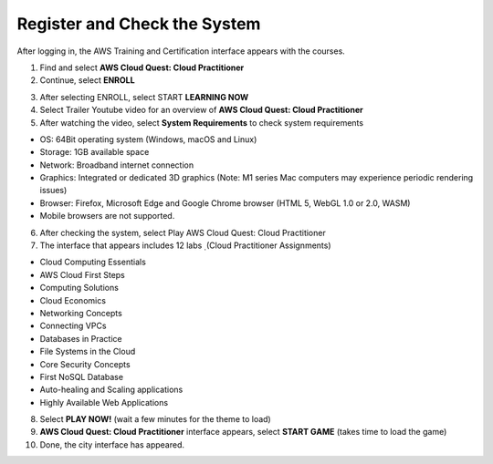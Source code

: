 Register and Check the System
===============================
After logging in, the AWS Training and Certification interface appears with the courses.

1. Find and select **AWS Cloud Quest: Cloud Practitioner**
2. Continue, select **ENROLL**

.. image:: pictures/Aws_enroll.png
   :align: center
   :width: 700px

3. After selecting ENROLL, select START **LEARNING NOW**


4. Select Trailer Youtube video for an overview of **AWS Cloud Quest: Cloud Practitioner**


5. After watching the video, select **System Requirements** to check system requirements

- OS: 64Bit operating system (Windows, macOS and Linux)
- Storage: 1GB available space
- Network: Broadband internet connection
- Graphics: Integrated or dedicated 3D graphics (Note: M1 series Mac computers may experience periodic rendering issues)
- Browser: Firefox, Microsoft Edge and Google Chrome browser (HTML 5, WebGL 1.0 or 2.0, WASM)
- Mobile browsers are not supported.

6. After checking the system, select Play AWS Cloud Quest: Cloud Practitioner
7. The interface that appears includes 12 labs ̣ (Cloud Practitioner Assignments)

- Cloud Computing Essentials
- AWS Cloud First Steps
- Computing Solutions
- Cloud Economics
- Networking Concepts
- Connecting VPCs
- Databases in Practice
- File Systems in the Cloud
- Core Security Concepts
- First NoSQL Database
- Auto-healing and Scaling applications
- Highly Available Web Applications

8. Select **PLAY NOW!** (wait a few minutes for the theme to load)


9. **AWS Cloud Quest: Cloud Practitioner** interface appears, select **START GAME** (takes time to load the game)

10. Done, the city interface has appeared.
